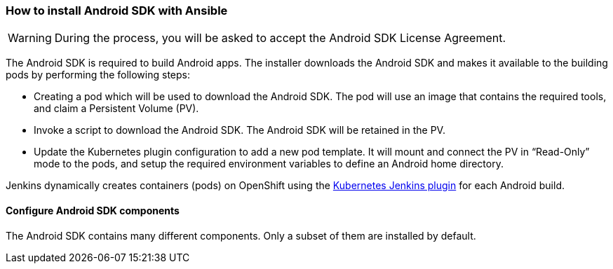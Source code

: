 === How to install Android SDK with Ansible

WARNING: During the process, you will be asked to accept the Android SDK License Agreement.
 
The Android SDK is required to build Android apps. The installer downloads the Android SDK and makes it available to the building pods by performing the following steps:

* Creating a pod which will be used to download the Android SDK. The pod will use an image that contains the required tools, and claim a Persistent Volume (PV).
* Invoke a script to download the Android SDK. The Android SDK will be retained in the PV.
* Update the Kubernetes plugin configuration to add a new pod template. It will mount and connect the PV in “Read-Only” mode to the pods, and setup the required environment variables to define an Android home directory.

Jenkins dynamically creates containers (pods) on OpenShift using the https://wiki.jenkins.io/display/JENKINS/Kubernetes+Plugin[Kubernetes Jenkins plugin] for each Android build.

==== Configure Android SDK components 

The Android SDK contains many different components. Only a subset of them are installed by default.
//TODO finish this section

